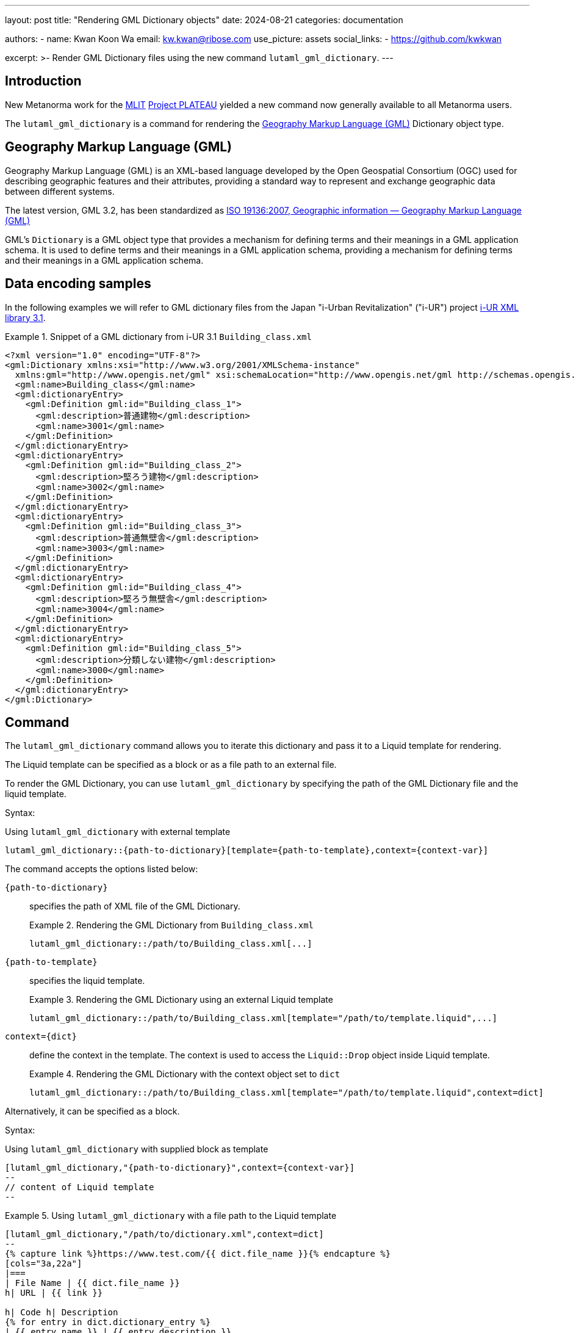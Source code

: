 ---
layout: post
title: "Rendering GML Dictionary objects"
date: 2024-08-21
categories: documentation

authors:
  - name: Kwan Koon Wa
    email: kw.kwan@ribose.com
    use_picture: assets
    social_links:
    - https://github.com/kwkwan

excerpt: >-
  Render GML Dictionary files using the new command `lutaml_gml_dictionary`.
---

== Introduction

New Metanorma work for the https://www.mlit.go.jp[MLIT]
https://www.mlit.go.jp/plateau/[Project PLATEAU] yielded a new
command now generally available to all Metanorma users.

The `lutaml_gml_dictionary` is a command for rendering the
https://www.ogc.org/standard/gml/[Geography Markup Language (GML)] Dictionary
object type.


== Geography Markup Language (GML)

Geography Markup Language (GML) is an XML-based language developed by the Open
Geospatial Consortium (OGC) used for describing geographic features and their
attributes, providing a standard way to represent and exchange geographic data
between different systems.

The latest version, GML 3.2, has been standardized as https://www.iso.org/standard/32554.html[ISO 19136:2007, Geographic information — Geography Markup Language (GML)]

GML's `Dictionary` is a GML object type that provides a mechanism for defining
terms and their meanings in a GML application schema. It is used to define
terms and their meanings in a GML application schema, providing a mechanism for
defining terms and their meanings in a GML application schema.

== Data encoding samples

In the following examples we will refer to GML dictionary files from the Japan
"i-Urban Revitalization" ("i-UR") project
https://www.chisou.go.jp/tiiki/toshisaisei/itoshisaisei/iur/index.html[i-UR XML library 3.1].

.Snippet of a GML dictionary from i-UR 3.1 `Building_class.xml`
[example]
====
[source,xml]
----
<?xml version="1.0" encoding="UTF-8"?>
<gml:Dictionary xmlns:xsi="http://www.w3.org/2001/XMLSchema-instance"
  xmlns:gml="http://www.opengis.net/gml" xsi:schemaLocation="http://www.opengis.net/gml http://schemas.opengis.net/gml/3.1.1/profiles/SimpleDictionary/1.0.0/gmlSimpleDictionaryProfile.xsd" gml:id="cl_c9fa7a39-966f-4ee4-8102-91fb15ad2dd3">
  <gml:name>Building_class</gml:name>
  <gml:dictionaryEntry>
    <gml:Definition gml:id="Building_class_1">
      <gml:description>普通建物</gml:description>
      <gml:name>3001</gml:name>
    </gml:Definition>
  </gml:dictionaryEntry>
  <gml:dictionaryEntry>
    <gml:Definition gml:id="Building_class_2">
      <gml:description>堅ろう建物</gml:description>
      <gml:name>3002</gml:name>
    </gml:Definition>
  </gml:dictionaryEntry>
  <gml:dictionaryEntry>
    <gml:Definition gml:id="Building_class_3">
      <gml:description>普通無壁舎</gml:description>
      <gml:name>3003</gml:name>
    </gml:Definition>
  </gml:dictionaryEntry>
  <gml:dictionaryEntry>
    <gml:Definition gml:id="Building_class_4">
      <gml:description>堅ろう無壁舎</gml:description>
      <gml:name>3004</gml:name>
    </gml:Definition>
  </gml:dictionaryEntry>
  <gml:dictionaryEntry>
    <gml:Definition gml:id="Building_class_5">
      <gml:description>分類しない建物</gml:description>
      <gml:name>3000</gml:name>
    </gml:Definition>
  </gml:dictionaryEntry>
</gml:Dictionary>
----
====


== Command

The `lutaml_gml_dictionary` command allows you to iterate this dictionary and
pass it to a Liquid template for rendering.

The Liquid template can be specified as a block or as a file path to an external
file.

To render the GML Dictionary, you can use `lutaml_gml_dictionary` by specifying
the path of the GML Dictionary file and the liquid template.

Syntax:

.Using `lutaml_gml_dictionary` with external template
[source,adoc]
-----
lutaml_gml_dictionary::{path-to-dictionary}[template={path-to-template},context={context-var}]
-----

The command accepts the options listed below:

`{path-to-dictionary}`:: specifies the path of XML file of the
GML Dictionary.
+
.Rendering the GML Dictionary from `Building_class.xml`
[example]
====
[source,adoc]
----
lutaml_gml_dictionary::/path/to/Building_class.xml[...]
----
====

`{path-to-template}`:: specifies the liquid template.
+
.Rendering the GML Dictionary using an external Liquid template
[example]
====
[source,adoc]
----
lutaml_gml_dictionary::/path/to/Building_class.xml[template="/path/to/template.liquid",...]
----
====

`context={dict}`:: define the context in the template. The context is used to access
the `Liquid::Drop` object inside Liquid template.
+
.Rendering the GML Dictionary with the context object set to `dict`
[example]
====
[source,adoc]
----
lutaml_gml_dictionary::/path/to/Building_class.xml[template="/path/to/template.liquid",context=dict]
----
====

Alternatively, it can be specified as a block.

Syntax:

.Using `lutaml_gml_dictionary` with supplied block as template
[source,adoc]
----
[lutaml_gml_dictionary,"{path-to-dictionary}",context={context-var}]
--
// content of Liquid template
--
----


.Using `lutaml_gml_dictionary` with a file path to the Liquid template
[example]
====
[source,adoc]
----
[lutaml_gml_dictionary,"/path/to/dictionary.xml",context=dict]
--
{% capture link %}https://www.test.com/{{ dict.file_name }}{% endcapture %}
[cols="3a,22a"]
|===
| File Name | {{ dict.file_name }}
h| URL | {{ link }}

h| Code h| Description
{% for entry in dict.dictionary_entry %}
| {{ entry.name }} | {{ entry.description }}
{% endfor %}
|===
--
----
====


== Liquid template and context object

Internally, the GML Dictionary object is passed into the Liquid template using a
`Liquid::Drop` model named `GmlDictionaryDrop`.

`GmlDictionaryDrop` has the following attributes:

`name`:: Name of the GML Dictionary
`file_name`:: File name of the GML Dictionary file
`dictionary_entry`:: Array of `dictionaryEntry` objects
`name`::: Name of the `dictionaryEntry` object (`name`)
`description`::: Description of the `dictionaryEntry` object (`description`)

.`GmlDictionaryDrop` object of `Building_class.xml`
[example]
====
The `GmlDictionaryDrop` object of the `Building_class.xml` file will provide:

* The `name` of the GML Dictionary is `Building_class`.
* The `file_name` of the GML Dictionary is `Building_class.xml`.
* It has five dictionary entries:
** The `name` and `description` of the first `dictionary_entry` are `3001` and
`普通建物`.
====

Here's an example of a Liquid template file to show the GML Dictionary in a table.

.Liquid template that renders the GML Dictionary into a table
[example]
====
This template:

[source,liquid]
-----
[cols="3a,22a"]
|===
| Name | {{ dict.file_name }}
h| Code h| Description
{% for entry in dict.dictionary_entry %}
| {{ entry.name }} | {{ entry.description }}
{% endfor %}
|===
-----

Renders the GML Dictionary into the following table:

[cols="3a,22a"]
|===
| Name | Building_class.xml
h| Code h| Description
| 3001 | 普通建物
| 3002 | 堅ろう建物
| 3003 | 普通無壁舎
| 3004 | 堅ろう無壁舎
| 3000 | 分類しない建物
|===

====


== Conclusion

Questions or suggestions, please feel free to file an issue at
the https://github.com/metanorma/metanorma-plugin-lutaml[metanorma-plugin-lutaml]
repository at GitHub!
